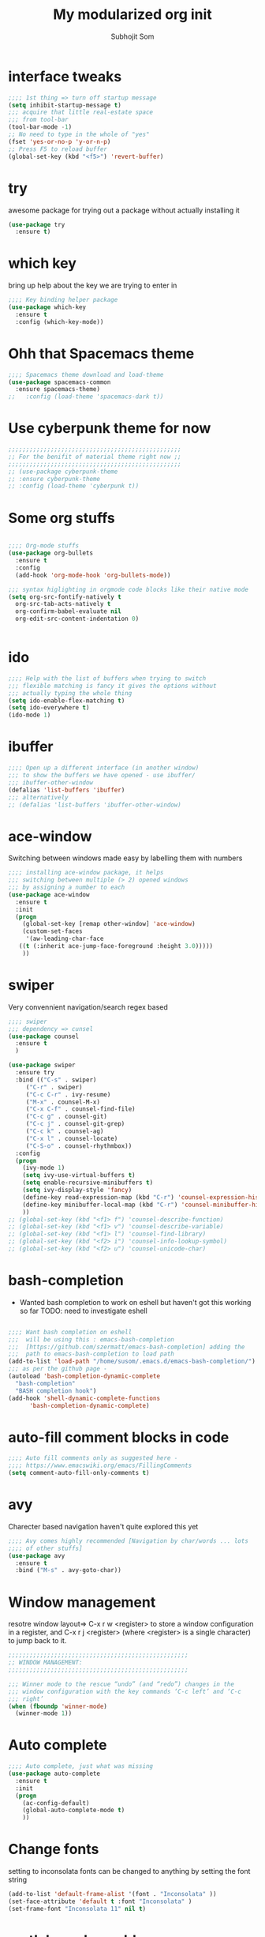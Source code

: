 #+TITLE: My modularized org init
#+author: Subhojit Som
#+email: som.subhojit1988@gmail.com

* interface tweaks
  #+BEGIN_SRC emacs-lisp
  ;;;; 1st thing => turn off startup message
  (setq inhibit-startup-message t)
  ;;; acquire that little real-estate space
  ;;; from tool-bar
  (tool-bar-mode -1)
  ;; No need to type in the whole of "yes"
  (fset 'yes-or-no-p 'y-or-n-p)
  ;; Press F5 to reload buffer
  (global-set-key (kbd "<f5>") 'revert-buffer)
  #+END_SRC
* try
  awesome package for trying out a package without actually installing it
  #+BEGIN_SRC emacs-lisp
  (use-package try
    :ensure t)
  #+END_SRC
* which key 
  bring up help about the key we are trying to enter in
  #+BEGIN_SRC emacs-lisp
  ;;;; Key binding helper package
  (use-package which-key
    :ensure t
    :config (which-key-mode))
  #+END_SRC
  
* Ohh that Spacemacs theme
  #+BEGIN_SRC emacs-lisp
  ;;;; Spacemacs theme download and load-theme
  (use-package spacemacs-common
    :ensure spacemacs-theme)
  ;;   :config (load-theme 'spacemacs-dark t))
  #+END_SRC

* Use cyberpunk theme for now
  #+BEGIN_SRC emacs-lisp
  ;;;;;;;;;;;;;;;;;;;;;;;;;;;;;;;;;;;;;;;;;;;;;;;;;
  ;; For the benifit of material theme right now ;;
  ;;;;;;;;;;;;;;;;;;;;;;;;;;;;;;;;;;;;;;;;;;;;;;;;;
  ;; (use-package cyberpunk-theme
  ;; :ensure cyberpunk-theme
  ;; :config (load-theme 'cyberpunk t))
  #+END_SRC

* Some org stuffs
  #+BEGIN_SRC emacs-lisp

  ;;;; Org-mode stuffs
  (use-package org-bullets
    :ensure t
    :config
    (add-hook 'org-mode-hook 'org-bullets-mode))

  ;;; syntax higlighting in orgmode code blocks like their native mode
  (setq org-src-fontify-natively t
	org-src-tab-acts-natively t
	org-confirm-babel-evaluate nil
	org-edit-src-content-indentation 0)


  #+END_SRC
* ido
  #+BEGIN_SRC  emacs-lisp
  ;;;; Help with the list of buffers when trying to switch
  ;;; flexible matching is fancy it gives the options without
  ;;; actually typing the whole thing
  (setq ido-enable-flex-matching t)
  (setq ido-everywhere t)
  (ido-mode 1)
  #+END_SRC
* ibuffer
  #+BEGIN_SRC emacs-lisp
  ;;;; Open up a different interface (in another window)
  ;;; to show the buffers we have opened - use ibuffer/
  ;;; ibuffer-other-window
  (defalias 'list-buffers 'ibuffer)
  ;;; alternatively
  ;; (defalias 'list-buffers 'ibuffer-other-window)
  #+END_SRC

* ace-window
  Switching between windows made easy by labelling them with numbers
  #+BEGIN_SRC emacs-lisp
  ;;;; installing ace-window package, it helps
  ;;; switching between multiple (> 2) opened windows
  ;;; by assigning a number to each
  (use-package ace-window
    :ensure t
    :init
    (progn
      (global-set-key [remap other-window] 'ace-window)
      (custom-set-faces
       '(aw-leading-char-face
	 ((t (:inherit ace-jump-face-foreground :height 3.0))))) 
      ))
  #+END_SRC
* swiper 
  Very convennient navigation/search regex based
  #+BEGIN_SRC emacs-lisp
  ;;;; swiper
  ;;; dependency => cunsel
  (use-package counsel
    :ensure t
    )

  (use-package swiper
    :ensure try
    :bind (("C-s" . swiper)
	   ("C-r" . swiper)
	   ("C-c C-r" . ivy-resume)
	   ("M-x" . counsel-M-x)
	   ("C-x C-f" . counsel-find-file)
	   ("C-c g" . counsel-git)
	   ("C-c j" . counsel-git-grep)
	   ("C-c k" . counsel-ag)
	   ("C-x l" . counsel-locate)
	   ("C-S-o" . counsel-rhythmbox))
    :config
    (progn
      (ivy-mode 1)
      (setq ivy-use-virtual-buffers t)
      (setq enable-recursive-minibuffers t)
      (setq ivy-display-style 'fancy)
      (define-key read-expression-map (kbd "C-r") 'counsel-expression-history)
      (define-key minibuffer-local-map (kbd "C-r") 'counsel-minibuffer-history)
      ))
  ;; (global-set-key (kbd "<f1> f") 'counsel-describe-function)
  ;; (global-set-key (kbd "<f1> v") 'counsel-describe-variable)
  ;; (global-set-key (kbd "<f1> l") 'counsel-find-library)
  ;; (global-set-key (kbd "<f2> i") 'counsel-info-lookup-symbol)
  ;; (global-set-key (kbd "<f2> u") 'counsel-unicode-char)
  #+END_SRC
* bash-completion
  
  * Wanted bash completion to work on eshell but haven't got this working so far
    TODO: need to investigate eshell
  #+BEGIN_SRC emacs-lisp

  ;;;; Want bash completion on eshell
  ;;;  will be using this : emacs-bash-completion
  ;;;  [https://github.com/szermatt/emacs-bash-completion] adding the
  ;;;  path to emacs-bash-completion to load path
  (add-to-list 'load-path "/home/susom/.emacs.d/emacs-bash-completion/")
  ;;; as per the github page -
  (autoload 'bash-completion-dynamic-complete 
    "bash-completion"
    "BASH completion hook")
  (add-hook 'shell-dynamic-complete-functions
	    'bash-completion-dynamic-complete)

  #+END_SRC

* auto-fill comment blocks in code
  #+BEGIN_SRC emacs-lisp
  ;;;; Auto fill comments only as suggested here -
  ;;;; https://www.emacswiki.org/emacs/FillingComments
  (setq comment-auto-fill-only-comments t)
  #+END_SRC

* avy 
  Charecter based navigation haven't quite explored this yet
  #+BEGIN_SRC emacs-lisp
  ;;;; Avy comes highly recommended [Navigation by char/words ... lots
  ;;;; of other stuffs]
  (use-package avy
    :ensure t
    :bind ("M-s" . avy-goto-char))

  #+END_SRC
* Window management
  resotre window layout=> C-x r w <register> to store a window
  configuration in a register, and C-x r j <register> (where
  <register> is a single character) to jump back to it.
  #+BEGIN_SRC emacs-lisp
  ;;;;;;;;;;;;;;;;;;;;;;;;;;;;;;;;;;;;;;;;;;;;;;;;;;;
  ;; WINDOW MANAGEMENT: 
  ;;;;;;;;;;;;;;;;;;;;;;;;;;;;;;;;;;;;;;;;;;;;;;;;;;;

  ;;; Winner mode to the rescue “undo” (and “redo”) changes in the
  ;;; window configuration with the key commands ‘C-c left’ and ‘C-c
  ;;; right’
  (when (fboundp 'winner-mode)
    (winner-mode 1))
  #+END_SRC
* Auto complete
  #+BEGIN_SRC emacs-lisp
  ;;;; Auto complete, just what was missing
  (use-package auto-complete
    :ensure t
    :init
    (progn
      (ac-config-default)
      (global-auto-complete-mode t)
      ))
  #+END_SRC
* Change fonts 
  setting to inconsolata fonts can be changed to anything by setting the font string
  #+BEGIN_SRC emacs-lisp
  (add-to-list 'default-frame-alist '(font . "Inconsolata" ))
  (set-face-attribute 'default t :font "Inconsolata" ) 
  (set-frame-font "Inconsolata 11" nil t)
  #+END_SRC
* matlab mode enable
  #+BEGIN_SRC emacs-lisp
  (matlab-cedet-setup)
  #+END_SRC
* Enable Which Func mode globally
  [[https://www.emacswiki.org/emacs/WhichFuncMode][wiki link to which func]]
  #+begin_src emacs-lisp
  (which-function-mode 1)
  #+END_SRC
* Bookmarks (bm)
  [[https://github.com/joodland/bm][bm github]]
  #+BEGIN_SRC emacs-lisp
  (use-package bm
    :ensure t
    :demand t

    :init
    ;; restore on load (even before you require bm)
    (setq bm-restore-repository-on-load t)


    :config
    ;; Allow cross-buffer 'next'
    (setq bm-cycle-all-buffers t)

    ;; where to store persistant files
    (setq bm-repository-file "~/.emacs.d/bm-repository")

    ;; save bookmarks
    (setq-default bm-buffer-persistence t)

    ;; Loading the repository from file when on start up.
    (add-hook' after-init-hook 'bm-repository-load)

    ;; Restoring bookmarks when on file find.
    (add-hook 'find-file-hooks 'bm-buffer-restore)

    ;; Saving bookmarks
    (add-hook 'kill-buffer-hook #'bm-buffer-save)

    ;; Saving the repository to file when on exit.
    ;; kill-buffer-hook is not called when Emacs is killed, so we
    ;; must save all bookmarks first.
    (add-hook 'kill-emacs-hook #'(lambda nil
				   (bm-buffer-save-all)
				   (bm-repository-save)))

    ;; The `after-save-hook' is not necessary to use to achieve persistence,
    ;; but it makes the bookmark data in repository more in sync with the file
    ;; state.
    (add-hook 'after-save-hook #'bm-buffer-save)

    ;; Restoring bookmarks
    (add-hook 'find-file-hooks   #'bm-buffer-restore)
    (add-hook 'after-revert-hook #'bm-buffer-restore)

    ;; The `after-revert-hook' is not necessary to use to achieve persistence,
    ;; but it makes the bookmark data in repository more in sync with the file
    ;; state. This hook might cause trouble when using packages
    ;; that automatically reverts the buffer (like vc after a check-in).
    ;; This can easily be avoided if the package provides a hook that is
    ;; called before the buffer is reverted (like `vc-before-checkin-hook').
    ;; Then new bookmarks can be saved before the buffer is reverted.
    ;; Make sure bookmarks is saved before check-in (and revert-buffer)
    (add-hook 'vc-before-checkin-hook #'bm-buffer-save)


    ;; :bind (("<f2>" . bm-next)
    ;;        ("S-<f2>" . bm-previous)
    ;;        ("C-<f2>" . bm-toggle))
    )
  (require 'bm)
  (global-set-key (kbd "<f5>") 'bm-toggle)
  (global-set-key (kbd "<f6>") 'bm-previous)
  (global-set-key (kbd "<f7>") 'bm-next)
  (global-set-key (kbd "<f8>") 'bm-bookmark-regexp)
  #+END_SRC
* Some key-map changes
  #+BEGIN_SRC emacs-lisp
  ;; bind Alt-; to comment line
  (global-set-key "\M-;" 'comment-line)
  #+END_SRC
* Multiple cursor
  #+BEGIN_SRC emacs-lisp 
  (use-package multiple-cursors
    :ensure t
    :config
    (global-set-key (kbd "C-c m c") 'mc/edit-lines))
  #+END_SRC
* Company
  #+BEGIN_SRC emacs-lisp
  (use-package company
    :ensure t
    :config
    (progn
      (add-hook 'after-init-hook 'global-company-mode)
      (global-set-key (kbd "M-/") 'company-complete-common-or-cycle)
      (setq company-idle-delay 0)))
  #+END_SRC
* Flycheck
  #+BEGIN_SRC emacs-lisp
  (use-package flycheck
    :ensure t
    :config
    ;; Force flycheck to always use c++11 support. We use
    ;; the clang language backend so this is set to clang
    (add-hook 'c++-mode-hook
	      (lambda () (setq flycheck-clang-language-standard "c++11")))
    (progn global-flycheck-mode) )
  ;; Use flycheck-pyflakes for python. Seems to work a little better.
  (use-package flycheck-pyflakes
    :ensure t
    :config
    (progn global-flycheck-mode))
  #+END_SRC
* Irony
  #+BEGIN_SRC emacs-lisp
  ;; Irony server was never installed, install it.
  ;; (use-package irony
  ;;   :ensure t
  ;;   :config
  ;;   (progn
  ;;     (unless (irony--find-server-executable) (call-interactively #'irony-install-server))
  ;;     (add-hook 'c++-mode-hook 'irony-mode)
  ;;     (add-hook 'c-mode-hook 'irony-mode)

  ;;     ;; Use compilation database first, clang_complete as fallback.
  ;;     (setq-default irony-cdb-compilation-databases '(irony-cdb-libclang
  ;;                                                       irony-cdb-clang-complete))
  ;;     (add-hook 'irony-mode-hook 'irony-cdb-autosetup-compile-options)
  ;;     ))
  #+END_SRC
* Company-irony
  Irony with company to get code completion.
  #+BEGIN_SRC emacs-lisp
  ;; (use-package company-irony
  ;;   :ensure t
  ;;   :config
  ;;   (progn
  ;;     (eval-after-load 'company '(add-to-list 'company-backends 'company-irony))))
  #+END_SRC
* RTags
  #+BEGIN_SRC emacs-lisp
  (use-package rtags
    :ensure t
    :config
    (progn
      (unless (rtags-executable-find "rc") (error "Binary rc is not installed!"))
      (unless (rtags-executable-find "rdm") (error "Binary rdm is not installed!"))

      (add-hook 'c-mode-hook 'rtags-start-process-unless-running)
      (add-hook 'c++-mode-hook 'rtags-start-process-unless-running)
      (add-hook 'objc-mode-hook 'rtags-start-process-unless-running)

      (define-key c-mode-base-map (kbd "M-[") 'rtags-location-stack-back)
      (define-key c-mode-base-map (kbd "M-.") 'rtags-find-symbol-at-point)
      (define-key c-mode-base-map (kbd "M-,") 'rtags-find-references-at-point)
      (define-key c-mode-base-map (kbd "M-?") 'rtags-display-summary)
      (define-key c-mode-base-map (kbd "M-?") 'rtags-display-summary)

      (rtags-enable-standard-keybindings)

      (setq rtags-use-helm t)

      ;; Shutdown rdm when leaving emacs.
      (add-hook 'kill-emacs-hook 'rtags-quit-rdm)
      ))

  ;; TODO: Has no coloring! How can I get coloring?
  (use-package helm-rtags
    :ensure t
    :config
    (progn
      (setq rtags-display-result-backend 'helm)
      ))

  ;; Use rtags for auto-completion.
  (use-package company-rtags
    :ensure t
    :config
    (progn
      (setq rtags-autostart-diagnostics t)
      (rtags-diagnostics)
      (setq rtags-completions-enabled t)
      (push 'company-rtags company-backends)
      ))

  ;; Live code checking.
  (use-package flycheck-rtags
    :ensure t
    :config
    (progn
      ;; ensure that we use only rtags checking
      ;; https://github.com/Andersbakken/rtags#optional-1
      (defun setup-flycheck-rtags ()
	(flycheck-select-checker 'rtags)
	(setq-local flycheck-highlighting-mode nil) ;; RTags creates more accurate overlays.
	(setq-local flycheck-check-syntax-automatically nil)
	(rtags-set-periodic-reparse-timeout 2.0)  ;; Run flycheck 2 seconds after being idle.
	)
      (add-hook 'c-mode-hook #'setup-flycheck-rtags)
      (add-hook 'c++-mode-hook #'setup-flycheck-rtags)
      ))
  #+END_SRC
* Projectile
  #+BEGIN_SRC emacs-lisp
   (use-package projectile
     :ensure t
     :config
     (progn
       (projectile-global-mode)
       ))
  #+END_SRC
* Helm
  #+BEGIN_SRC emacs-lisp

  ;; Helm makes searching for anything nicer.
  ;; It works on top of many other commands / packages and gives them nice, flexible UI.
  (use-package helm
    :ensure t
    :config
    (progn
      (require 'helm-config)

      ;; Use C-c h instead of default C-x c, it makes more sense.
      (global-set-key (kbd "C-c h") 'helm-command-prefix)
      (global-unset-key (kbd "C-x c"))

      (setq
       ;; move to end or beginning of source when reaching top or bottom of source.
       helm-move-to-line-cycle-in-source t
       ;; search for library in `require' and `declare-function' sexp.
       helm-ff-search-library-in-sexp t
       ;; scroll 8 lines other window using M-<next>/M-<prior>
       helm-scroll-amount 8
       helm-ff-file-name-history-use-recentf t
       helm-echo-input-in-header-line t)

      (global-set-key (kbd "M-x") 'helm-M-x)
      (setq helm-M-x-fuzzy-match t) ;; optional fuzzy matching for helm-M-x

      (global-set-key (kbd "C-x C-f") 'helm-find-files)

      (global-set-key (kbd "M-y") 'helm-show-kill-ring)

      (global-set-key (kbd "C-x b") 'helm-mini)
      (setq helm-buffers-fuzzy-matching t
	    helm-recentf-fuzzy-match t)

      ;; TOOD: helm-semantic has not syntax coloring! How can I fix that?
      (setq helm-semantic-fuzzy-match t
	    helm-imenu-fuzzy-match t)

      ;; Lists all occurences of a pattern in buffer.
      (global-set-key (kbd "C-c h o") 'helm-occur)

      (global-set-key (kbd "C-h SPC") 'helm-all-mark-rings)

      ;; open helm buffer inside current window, not occupy whole other window
      (setq helm-split-window-in-side-p t)
      (setq helm-autoresize-max-height 50)
      (setq helm-autoresize-min-height 30)
      (helm-autoresize-mode 1)

      (helm-mode 1)
      ))

  ;; Use Helm in Projectile.
  (use-package helm-projectile
    :ensure t
    :config
    (progn
      (setq projectile-completion-system 'helm)
      (helm-projectile-on)
      ))


  #+END_SRC
* Type Y/N as oppposed to Yes/No
  #+BEGIN_SRC emacs-lisp
  ;; We don't want to type yes and no all the time so, do y and n
  (defalias 'yes-or-no-p 'y-or-n-p)
  #+END_SRC
* Disable #..# autosave files
  #+BEGIN_SRC emacs-lisp
  (setq auto-save-default nil)
  #+END_SRC
* Fillcolumn indicator
  Nice coding etiquette to avoid those horendously long lines
  #+BEGIN_SRC emacs-lisp
  (use-package fill-column-indicator
    :ensure t
    :config
    (progn
      (define-globalized-minor-mode
	global-fci-mode fci-mode (lambda () (fci-mode 1)))
      (global-fci-mode) ))
  #+END_SRC
* Material theme (another theme, just trying out)
  #+BEGIN_SRC emacs-lisp
  ;; (use-package material-theme
  ;;   :ensure t
  ;;   :config( load-theme 'material t))
  #+END_SRC
* ELPY - Better python env
  #+BEGIN_SRC emacs-lisp
  (use-package elpy
       :ensure t
       :config( elpy-enable))
       (setq elpy-rpc-python-command "python3")
  #+END_SRC
* Monokail-alt theme
  #+BEGIN_SRC emacs-lisp
  (use-package monokai-alt-theme
    :ensure t
    :config (load-theme 'monokai-alt t))
  #+END_SRC
* Cursor type and color change
  #+BEGIN_SRC emacs-lisp
  (setq-default cursor-type 'bar)
  (set-cursor-color "#ffffff") 

  #+END_SRC
* Dired sub-tree
  #+BEGIN_SRC emacs-lisp
  (use-package dired-subtree
    :ensure t
    :config
    (bind-keys :map dired-mode-map
	       ("i" . dired-subtree-insert)
	       (";" . dired-subtree-remove)))
  #+END_SRC
* python autopep8
  #+BEGIN_SRC emacs-lisp
  (use-package  py-autopep8
    :ensure t
    :init(add-hook 'python-mode-hook 'py-autopep8-enable-on-save)
    :config(setq py-autopep8-options '("--max-line-length=79")))

  #+END_SRC
* styling up c-mode
  #+BEGIN_SRC emacs-lisp
  (setq c-default-style "linux"
	c-basic-offset 4)
  (setq-default c-basic-offset 4
		tab-width 4
		indent-tabs-mode t)

  ;; This maps newline-and-indent (normally C-j) to the return key. It’s
  ;; exactly equivalent to hitting tab after every time you hit return.
  (define-key c-mode-base-map (kbd "RET") 'newline-and-indent)

  (defconst my-c-lineup-maximum-indent 30)

  (defun my-c-lineup-arglist (langelem)
	(let ((ret (c-lineup-arglist langelem)))
	  (if (< (elt ret 0) my-c-lineup-maximum-indent)
		  ret
		(save-excursion
		  (goto-char (cdr langelem))
		  (vector (+ (current-column) 8))))))

  (defun my-indent-setup ()
	(setcdr (assoc 'arglist-cont-nonempty c-offsets-alist)
			'(c-lineup-gcc-asm-reg my-c-lineup-arglist)))

  #+END_SRC
